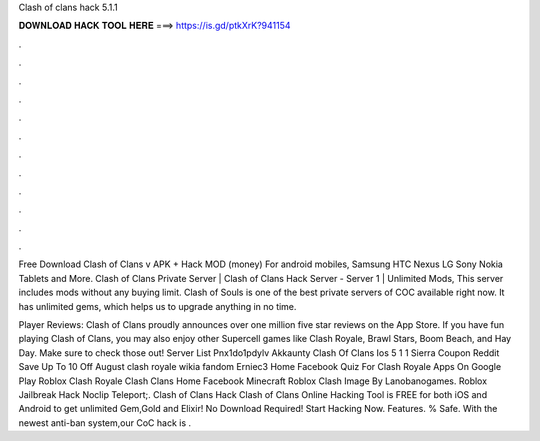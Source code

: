 Clash of clans hack 5.1.1



𝐃𝐎𝐖𝐍𝐋𝐎𝐀𝐃 𝐇𝐀𝐂𝐊 𝐓𝐎𝐎𝐋 𝐇𝐄𝐑𝐄 ===> https://is.gd/ptkXrK?941154



.



.



.



.



.



.



.



.



.



.



.



.

Free Download Clash of Clans v APK + Hack MOD (money) For android mobiles, Samsung HTC Nexus LG Sony Nokia Tablets and More. Clash of Clans Private Server | Clash of Clans Hack Server - Server 1 | Unlimited Mods, This server includes mods without any buying limit. Clash of Souls is one of the best private servers of COC available right now. It has unlimited gems, which helps us to upgrade anything in no time.

Player Reviews: Clash of Clans proudly announces over one million five star reviews on the App Store. If you have fun playing Clash of Clans, you may also enjoy other Supercell games like Clash Royale, Brawl Stars, Boom Beach, and Hay Day. Make sure to check those out! Server List Pnx1do1pdylv Akkaunty Clash Of Clans Ios 5 1 1 Sierra Coupon Reddit Save Up To 10 Off August clash royale wikia fandom Erniec3 Home Facebook Quiz For Clash Royale Apps On Google Play Roblox Clash Royale Clash Clans Home Facebook Minecraft Roblox Clash Image By Lanobanogames. Roblox Jailbreak Hack Noclip Teleport;. Clash of Clans Hack Clash of Clans Online Hacking Tool is FREE for both iOS and Android to get unlimited Gem,Gold and Elixir! No Download Required! Start Hacking Now. Features. % Safe. With the newest anti-ban system,our CoC hack is .
